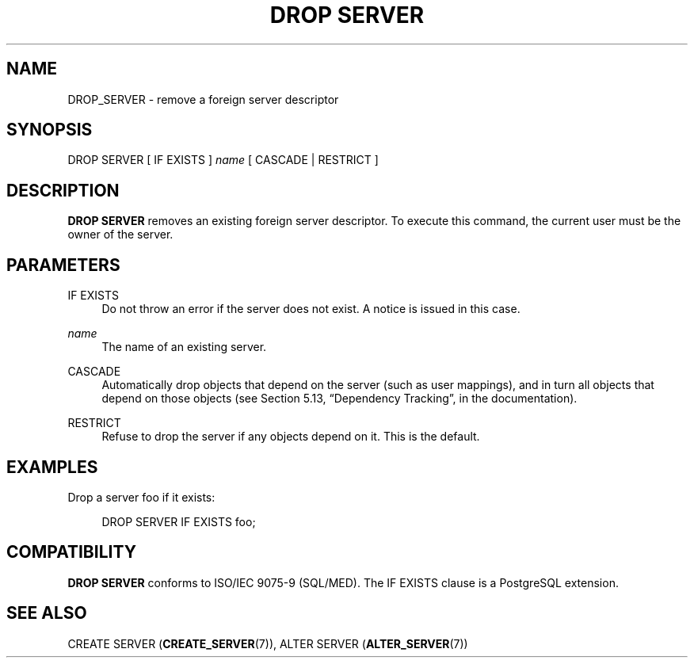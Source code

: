 '\" t
.\"     Title: DROP SERVER
.\"    Author: The PostgreSQL Global Development Group
.\" Generator: DocBook XSL Stylesheets v1.79.1 <http://docbook.sf.net/>
.\"      Date: 2019
.\"    Manual: PostgreSQL 9.6.15 Documentation
.\"    Source: PostgreSQL 9.6.15
.\"  Language: English
.\"
.TH "DROP SERVER" "7" "2019" "PostgreSQL 9.6.15" "PostgreSQL 9.6.15 Documentation"
.\" -----------------------------------------------------------------
.\" * Define some portability stuff
.\" -----------------------------------------------------------------
.\" ~~~~~~~~~~~~~~~~~~~~~~~~~~~~~~~~~~~~~~~~~~~~~~~~~~~~~~~~~~~~~~~~~
.\" http://bugs.debian.org/507673
.\" http://lists.gnu.org/archive/html/groff/2009-02/msg00013.html
.\" ~~~~~~~~~~~~~~~~~~~~~~~~~~~~~~~~~~~~~~~~~~~~~~~~~~~~~~~~~~~~~~~~~
.ie \n(.g .ds Aq \(aq
.el       .ds Aq '
.\" -----------------------------------------------------------------
.\" * set default formatting
.\" -----------------------------------------------------------------
.\" disable hyphenation
.nh
.\" disable justification (adjust text to left margin only)
.ad l
.\" -----------------------------------------------------------------
.\" * MAIN CONTENT STARTS HERE *
.\" -----------------------------------------------------------------
.SH "NAME"
DROP_SERVER \- remove a foreign server descriptor
.SH "SYNOPSIS"
.sp
.nf
DROP SERVER [ IF EXISTS ] \fIname\fR [ CASCADE | RESTRICT ]
.fi
.SH "DESCRIPTION"
.PP
\fBDROP SERVER\fR
removes an existing foreign server descriptor\&. To execute this command, the current user must be the owner of the server\&.
.SH "PARAMETERS"
.PP
IF EXISTS
.RS 4
Do not throw an error if the server does not exist\&. A notice is issued in this case\&.
.RE
.PP
\fIname\fR
.RS 4
The name of an existing server\&.
.RE
.PP
CASCADE
.RS 4
Automatically drop objects that depend on the server (such as user mappings), and in turn all objects that depend on those objects (see
Section 5.13, \(lqDependency Tracking\(rq, in the documentation)\&.
.RE
.PP
RESTRICT
.RS 4
Refuse to drop the server if any objects depend on it\&. This is the default\&.
.RE
.SH "EXAMPLES"
.PP
Drop a server
foo
if it exists:
.sp
.if n \{\
.RS 4
.\}
.nf
DROP SERVER IF EXISTS foo;
.fi
.if n \{\
.RE
.\}
.SH "COMPATIBILITY"
.PP
\fBDROP SERVER\fR
conforms to ISO/IEC 9075\-9 (SQL/MED)\&. The
IF EXISTS
clause is a
PostgreSQL
extension\&.
.SH "SEE ALSO"
CREATE SERVER (\fBCREATE_SERVER\fR(7)), ALTER SERVER (\fBALTER_SERVER\fR(7))
